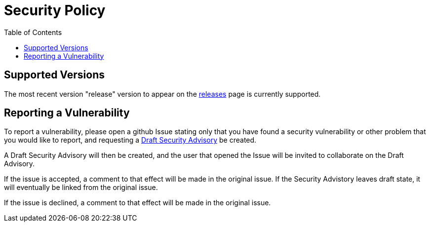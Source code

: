 = Security Policy
:toc: macro
ifdef::env-github[]
:toc-title:
:tip-caption: :bulb:
:note-caption: :bulb:
:important-caption: :heavy_exclamation_mark:
:caution-caption: :fire:
:warning-caption: :warning:
endif::[]

ifdef::env-github[]
[discrete]
== Contents
endif::[]
toc::[]

== Supported Versions

The most recent version "release" version to appear on the
https://github.com/cactus/go-camo/releases[releases] page is currently
supported.

== Reporting a Vulnerability

To report a vulnerability, please open a github Issue stating only that you
have found a security vulnerability or other problem that you would like to
report, and requesting a
https://help.github.com/en/articles/about-maintainer-security-advisories[Draft
Security Advisory] be created.

A Draft Security Advisory will then be created, and the user that opened the
Issue will be invited to collaborate on the Draft Advisory.

If the issue is accepted, a comment to that effect will be made in the original
issue. If the Security Advistory leaves draft state, it will eventually be
linked from the original issue.

If the issue is declined, a comment to that effect will be made in the original
issue.
